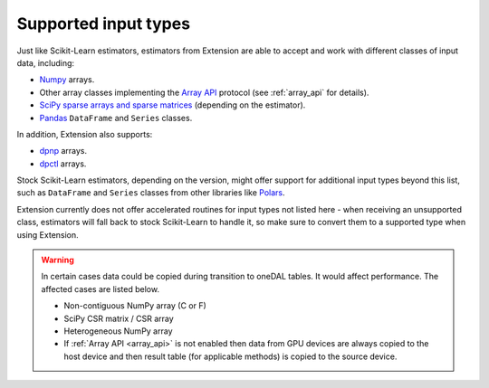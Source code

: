 .. Copyright 2024 Intel Corporation
..
.. Licensed under the Apache License, Version 2.0 (the "License");
.. you may not use this file except in compliance with the License.
.. You may obtain a copy of the License at
..
..     http://www.apache.org/licenses/LICENSE-2.0
..
.. Unless required by applicable law or agreed to in writing, software
.. distributed under the License is distributed on an "AS IS" BASIS,
.. WITHOUT WARRANTIES OR CONDITIONS OF ANY KIND, either express or implied.
.. See the License for the specific language governing permissions and
.. limitations under the License.

.. _input_types:

=====================
Supported input types
=====================

Just like Scikit-Learn estimators, estimators from Extension are able to accept
and work with different classes of input data, including:

- `Numpy <https://numpy.org/>`__ arrays.
- Other array classes implementing the `Array API <https://data-apis.org/array-api/latest/>`__ protocol
  (see :ref:`array_api` for details).
- `SciPy sparse arrays and sparse matrices <https://docs.scipy.org/doc/scipy/tutorial/sparse.html>`__ (depending on the estimator).
- `Pandas <https://pandas.pydata.org>`__ ``DataFrame`` and ``Series`` classes.

In addition, Extension also supports:

- `dpnp <https://github.com/IntelPython/dpnp>`__ arrays.
- `dpctl <https://intelpython.github.io/dpctl/latest/index.html>`__ arrays.

Stock Scikit-Learn estimators, depending on the version, might offer support for additional
input types beyond this list, such as ``DataFrame`` and ``Series`` classes from other libraries
like `Polars <https://pola.rs>`__.

Extension currently does not offer accelerated routines for input types not listed
here - when receiving an unsupported class, estimators will fall back to stock Scikit-Learn to
handle it, so make sure to convert them to a supported type when using Extension.

.. warning::
  In certain cases data could be copied during transition to oneDAL tables.
  It would affect performance. The affected cases are listed below.

  - Non-contiguous NumPy array (C or F)
  - SciPy CSR matrix / CSR array
  - Heterogeneous NumPy array
  - If :ref:`Array API <array_api>` is not enabled then data from GPU devices are always copied to the host device and then result table 
    (for applicable methods) is copied to the source device.
